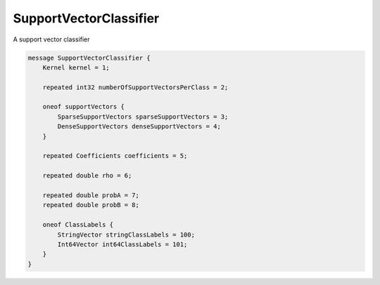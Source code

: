 SupportVectorClassifier
=======================


A support vector classifier


.. code-block:: proto

	message SupportVectorClassifier {
	    Kernel kernel = 1;
	
	    repeated int32 numberOfSupportVectorsPerClass = 2;
	
	    oneof supportVectors {
	        SparseSupportVectors sparseSupportVectors = 3;
	        DenseSupportVectors denseSupportVectors = 4;
	    }
	
	    repeated Coefficients coefficients = 5;
	
	    repeated double rho = 6;
	
	    repeated double probA = 7;
	    repeated double probB = 8;
	
	    oneof ClassLabels {
	        StringVector stringClassLabels = 100;
	        Int64Vector int64ClassLabels = 101;
	    }
	}



